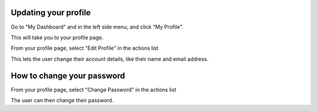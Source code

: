 Updating your profile
=====================

Go to "My Dashboard" and in the left side menu, and click "My Profile".

.. screenshot::
   :server_path: /account/home
   :alt:
   :login: {'url': '/login', "username": "alice@aristotle.example.com", "password": "Administrator"}
   :crop_element: a[href="/account/profile"]
   :clicker: a[href="/account/profile"]

This will take you to your profile page.

.. screenshot::
   :server_path: /account/profile

From your profile page, select "Edit Profile" in the actions list

.. screenshot::
   :alt:
   :crop_element: div.list-group
   :clicker: div.list-group a[href="/account/edit"]

This lets the user change their account details, like their name and email address.

.. screenshot::
   :server_path: /account/edit
   :alt:


How to change your password
===========================

From your profile page, select "Change Password" in the actions list

.. screenshot::
   :server_path: /account/profile
   :crop_element: div.list-group
   :clicker: div.list-group a[href="/account/password/change"]
   
The user can then change their password.

.. screenshot::
   :server_path: /account/password/change
   :crop_element: div[id="content"]
   :crop_element_padding: 100,-200,0,0
